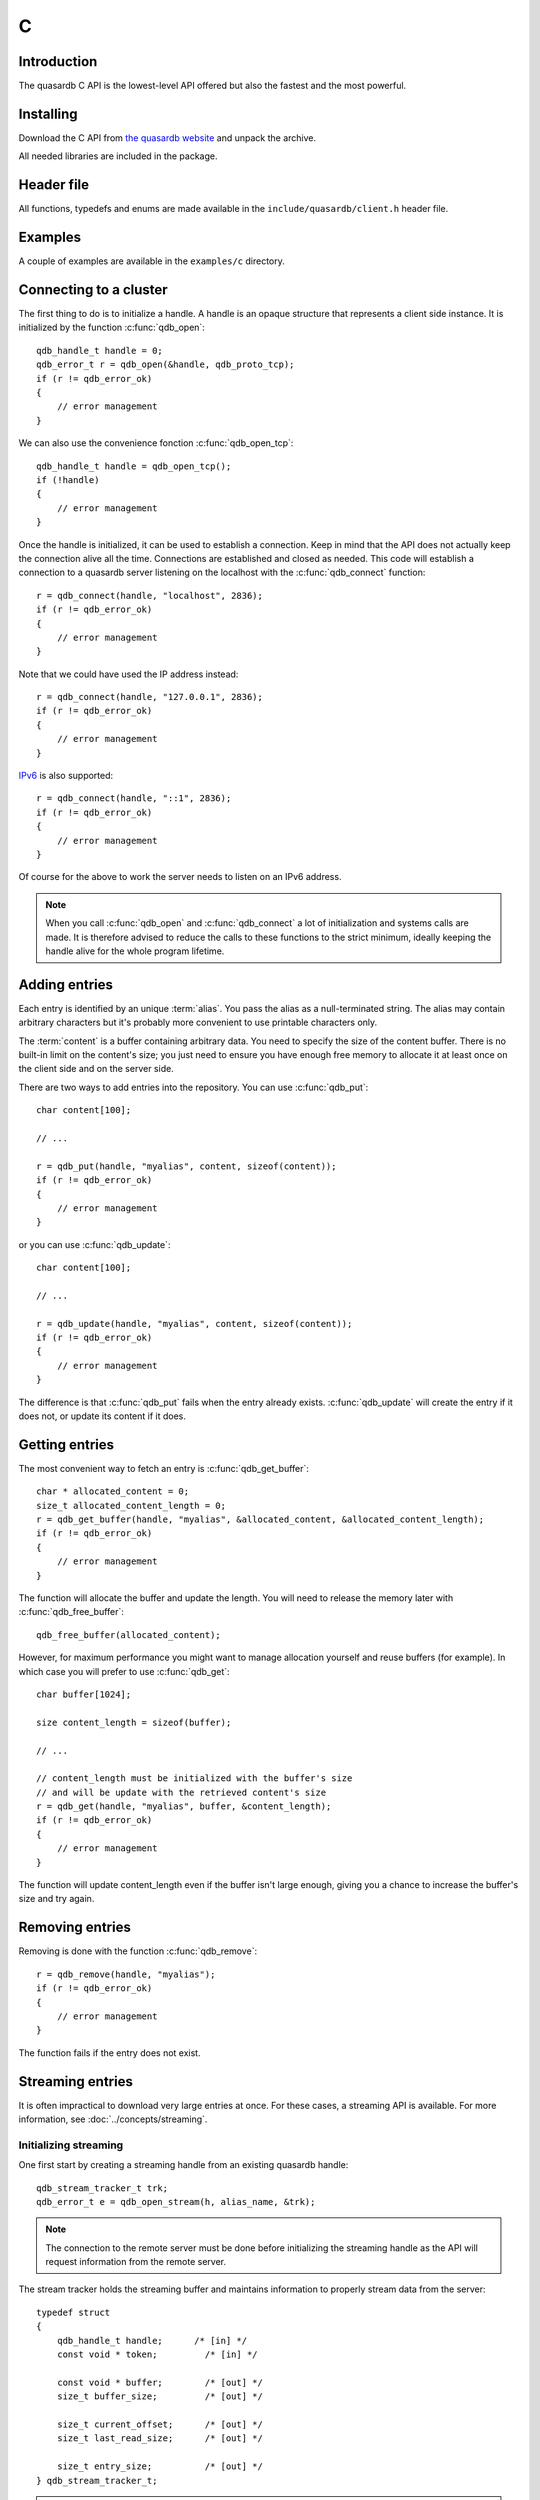 C
==

.. highlight:: c

Introduction
--------------

The quasardb C API is the lowest-level API offered but also the fastest and the most powerful.

Installing
--------------

Download the C API from `the quasardb website <http://www.quasardb.com/downloads.html>`_ and unpack the archive.

All needed libraries are included in the package.

Header file
--------------

All functions, typedefs and enums are made available in the ``include/quasardb/client.h`` header file.

Examples
--------------

A couple of examples are available in the ``examples/c`` directory.

Connecting to a cluster
--------------------------

The first thing to do is to initialize a handle.
A handle is an opaque structure that represents a client side instance.
It is initialized by the function :c:func:`qdb_open`: ::

    qdb_handle_t handle = 0;
    qdb_error_t r = qdb_open(&handle, qdb_proto_tcp);
    if (r != qdb_error_ok)
    {
        // error management
    }

We can also use the convenience fonction :c:func:`qdb_open_tcp`: ::

    qdb_handle_t handle = qdb_open_tcp();
    if (!handle)
    {
        // error management
    }

Once the handle is initialized, it can be used to establish a connection. Keep in mind that the API does not actually keep the connection alive all the time. Connections are established and closed as needed. This code will establish a connection to a quasardb server listening on the localhost with the :c:func:`qdb_connect` function: ::

    r = qdb_connect(handle, "localhost", 2836);
    if (r != qdb_error_ok)
    {
        // error management
    }

Note that we could have used the IP address instead: ::

    r = qdb_connect(handle, "127.0.0.1", 2836);
    if (r != qdb_error_ok)
    {
        // error management
    }

`IPv6 <http://en.wikipedia.org/wiki/IPv6>`_ is also supported: ::

    r = qdb_connect(handle, "::1", 2836);
    if (r != qdb_error_ok)
    {
        // error management
    }

Of course for the above to work the server needs to listen on an IPv6 address.

.. note::
    When you call :c:func:`qdb_open` and :c:func:`qdb_connect` a lot of initialization and systems calls are made. It is therefore advised to reduce the calls to these functions to the strict minimum, ideally keeping the handle alive for the whole program lifetime.


Adding entries
-----------------

Each entry is identified by an unique :term:`alias`. You pass the alias as a null-terminated string.
The alias may contain arbitrary characters but it's probably more convenient to use printable characters only.

The :term:`content` is a buffer containing arbitrary data. You need to specify the size of the content buffer. There is no built-in limit on the content's size; you just need to ensure you have enough free memory to allocate it at least once on the client side and on the server side.

There are two ways to add entries into the repository. You can use :c:func:`qdb_put`: ::

    char content[100];

    // ...

    r = qdb_put(handle, "myalias", content, sizeof(content));
    if (r != qdb_error_ok)
    {
        // error management
    }

or you can use :c:func:`qdb_update`: ::

    char content[100];

    // ...

    r = qdb_update(handle, "myalias", content, sizeof(content));
    if (r != qdb_error_ok)
    {
        // error management
    }

The difference is that :c:func:`qdb_put` fails when the entry already exists. :c:func:`qdb_update` will create the entry if it does not, or update its content if it does.

Getting entries
--------------------

The most convenient way to fetch an entry is :c:func:`qdb_get_buffer`::

    char * allocated_content = 0;
    size_t allocated_content_length = 0;
    r = qdb_get_buffer(handle, "myalias", &allocated_content, &allocated_content_length);
    if (r != qdb_error_ok)
    {
        // error management
    }

The function will allocate the buffer and update the length. You will need to release the memory later with :c:func:`qdb_free_buffer`::

    qdb_free_buffer(allocated_content);

However, for maximum performance you might want to manage allocation yourself and reuse buffers (for example). In which case you will prefer to use :c:func:`qdb_get`::

    char buffer[1024];

    size content_length = sizeof(buffer);

    // ...

    // content_length must be initialized with the buffer's size
    // and will be update with the retrieved content's size
    r = qdb_get(handle, "myalias", buffer, &content_length);
    if (r != qdb_error_ok)
    {
        // error management
    }

The function will update content_length even if the buffer isn't large enough, giving you a chance to increase the buffer's size and try again.


Removing entries
---------------------

Removing is done with the function :c:func:`qdb_remove`::

    r = qdb_remove(handle, "myalias");
    if (r != qdb_error_ok)
    {
        // error management
    }

The function fails if the entry does not exist.


Streaming entries
--------------------

It is often impractical to download very large entries at once. For these cases, a streaming API is available. For more information, see :doc:`../concepts/streaming`.

Initializing streaming
^^^^^^^^^^^^^^^^^^^^^^^^^^^^^

One first start by creating a streaming handle from an existing quasardb handle::

    qdb_stream_tracker_t trk;
    qdb_error_t e = qdb_open_stream(h, alias_name, &trk);

.. note::
    The connection to the remote server must be done before initializing the streaming handle as the API will request information from the remote server.

The stream tracker holds the streaming buffer and maintains information to properly stream data from the server::

    typedef struct
    {
        qdb_handle_t handle;      /* [in] */
        const void * token;         /* [in] */

        const void * buffer;        /* [out] */
        size_t buffer_size;         /* [out] */

        size_t current_offset;      /* [out] */
        size_t last_read_size;      /* [out] */

        size_t entry_size;          /* [out] */
    } qdb_stream_tracker_t;

.. warning::
    The streaming buffer is read only. Freeing or writing to the streaming buffer results in undefined behaviour.

The buffer size can be adjusted with :c:func:`qdb_set_option` and the qdb_o_stream_buffer_size option. It accepts an integer representing the number of bytes the streaming buffer should have. The default size is 1 MiB. The buffer cannot be smaller than 1024 bytes or greater than 10 MiB. The buffer size must be adjusted **prior** to calling :c:func:`qdb_open_stream`.

All streaming handles have a dedicated streaming buffer, it is therefore safe to stream from different handles at the same time. However, having many streaming handles open at the same time may result in an important memory usage.

Streaming data from the server
^^^^^^^^^^^^^^^^^^^^^^^^^^^^^^^^^^^^^^^^^^^^^^^

Once the streaming context is properly initialized, one may start streaming with :c:func:`qdb_get_stream`::

    while(trk.current_offset < trk.entry_size)
    {
        e = qdb_get_stream(&trk);
        if (e != qdb_e_ok)
        {
            // handle error
            break;
        }

        // process content in trk.buffer
        // the size of the data available in the buffer is last_read_size
    }

If the content you are streaming is being modified by another user, :c:func:`qdb_get_stream` will return qdb_e_conflict. If you attempt to stream beyond the end, the function will return qdb_e_out_of_bounds.

After each call, the values in the streaming context are updated. 

Seeking the stream
^^^^^^^^^^^^^^^^^^^^^^^^^^^^^^^^

It might be desirable to go directly to a specific point in the stream. The user cannot update directly the qdb_stream_tracker_t structure as the values in the structure are ignored by the API (they are *write only* from the point of view of the API). To update the offset, one uses the :c:func:`qdb_set_stream_offset`::

    // go directly to the 1024th byte in the stream
    qdb_set_stream_offset(&trk, 1024);

The offset must be within bounds. The user may refer to the entry_size member field of the qdb_stream_tracker_t to check that it is within bounds. 

Closing the stream
^^^^^^^^^^^^^^^^^^^^^^^^^^^^^^^^

Once the last byte of the stream has been read, the user may:

    * Rewind with :c:func:`qdb_set_stream_offset` or
    * Close the stream

Calling qdb_get_stream once the end of the stream has been reached will result in a qdb_e_out_of_bounds error.

The stream is closed with :c:func:`qdb_close_stream`::

    qdb_close_stream(&trk);

Closing the stream will free the streaming buffer and release all resources needed to manage the stream. Not closing the stream will result in memory and resources leaks.

.. warning::
    Calling :c:func:`qdb_close` **does not** close all open streams. 

Cleaning up
--------------------

When you are done working with a quasardb repository, call :c:func:`qdb_close`::

    qdb_close(handle);

:c:func:`qdb_close` **does not** release memory allocated by :c:func:`qdb_get_buffer`. You will need to make appropriate calls to :c:func:`qdb_free_buffer` for each call to :c:func:`qdb_get_buffer`.

.. note ::

    Avoid opening and closing connections needlessly. A handle consumes very little memory and resources. It is safe to keep it open for the whole duration of
    your program.

Reference
----------------

.. c:type:: qdb_handle_t

    An opaque handle that represents a quasardb client instance.

.. c:type:: qdb_stream_tracker_t

    A structure used to track a stream state. 

.. c:type:: qdb_error_t

    An enum representing possible error codes returned by the API functions. "No error" evaluates to 0.

.. c:type:: qdb_protocol_t

    An enum representing available network protocols.

.. c:function:: const char * qdb_error(qdb_error_t error, char * message, size_t message_length)

    Translates an error into a meaningful message.

    :param error: An error code of type :c:type:`qdb_handle_t`
    :param message: A pointer to a buffer that will received the translated error message.
    :param message_length: The length of the buffer that will received the translated error message, in bytes.
    :return: A pointer to the buffer that received the translated error message.

.. c:function:: const char * qdb_version(void)

    Returns a null terminated string describing the API version. The buffer is API managed and should not be freed or written to by the caller.

    :return: A pointer to a null terminated string describing the API version.

.. c:function:: const char * qdb_build(void)

    Returns a null terminated string with a build number and date. The buffer is API managed and should be be freed or written to by the caller.

    :return: A pointer to a null terminated string describing the build number and date.

.. c:function:: qdb_error_t qdb_open(qdb_handle_t * handle, qdb_protocol_t proto)

    Creates a client instance. To avoid resource and memory leaks, the :c:func:`qdb_close` must be used on the initialized handle when it is no longer needed.

    :param handle: A pointer to a :c:type:`qdb_handle_t` that will be initialized to represent a new client instance.
    :param proto: The protocol to use of type :c:type:`qdb_protocol_t`
    :return: An error code of type :c:type:`qdb_error_t`

.. c:function:: qdb_handle_t qdb_open_tcp(void)

    Creates a client instance for the TCP network protocol. This is a convenience function.

    :return: A valid handle when successful, 0 in case of failure. The handle must be closed with :c:func:`qdb_close`.

.. c:function:: qdb_error_t qdb_set_option(qdb_handle_t handle, qdb_option_t option, ...)

    Sets an option for the given quasardb handle.

    :param handle: An initialized handle (see :c:func:`qdb_open` and :c:func:`qdb_open_tcp`)
    :param option: The option to set.

    :return: An error code of type :c:type:`qdb_error_t`

.. c:function:: qdb_error_t qdb_connect(qdb_handle_t handle, const char * host, unsigned short port)

    Binds the client instance to a quasardb :term:`server` and connects to it.

    :param handle: An initialized handle (see :c:func:`qdb_open` and :c:func:`qdb_open_tcp`)
    :param host: A pointer to a null terminated string representing the IP address or the name of the server to which to connect
    :param port: The port number used by the server. The default quasardb port is 2836.

    :return: An error code of type :c:type:`qdb_error_t`

.. c:function:: qdb_error_t qdb_close(qdb_handle_t handle)

    Terminates all connections and releases all client-side allocated resources.

    :param handle: An initialized handle (see :c:func:`qdb_open` and :c:func:`qdb_open_tcp`)

    :return: An error code of type :c:type:`qdb_error_t`

.. c:function:: qdb_error_t qdb_get(qdb_handle_t handle, const char * alias, char * content, size_t * content_length)

    Retrieves an :term:`entry`'s content from the quasardb server. The caller is responsible for allocating and freeing the provided buffer.

    If the entry does not exist, the function will fail and return ``qdb_e_alias_not_found``.

    If the buffer is not large enough to hold the data, the function will fail and return ``qdb_e_buffer_too_small``. The content length will nevertheless be updated so that the caller may resize its buffer and try again.

    The handle must be initialized (see :c:func:`qdb_open` and :c:func:`qdb_open_tcp`) and the connection established (see :c:func:`qdb_connect`).

    :param handle: An initialized handle
    :param alias: A pointer to a null terminated string representing the entry's alias whose content is to be retrieved.
    :param content: A pointer to an user allocated buffer that will receive the entry's content.
    :param content_length: A pointer to a size_t initialized with the length of the destination buffer, in bytes. It will be updated with the length of the retrieved content, even if the buffer is not large enough to hold all the data.

    :return: An error code of type :c:type:`qdb_error_t`

.. c:function::  qdb_error_t qdb_get_buffer(qdb_handle_t handle, const char * alias, char ** content, size_t * content_length)

    Retrieves an :term:`entry`'s content from the quasardb server.

    If the entry does not exist, the function will fail and return ``qdb_e_alias_not_found``.

    The function will allocate a buffer large enough to hold the entry's content. This buffer must be released by the caller with a call to :c:func:`qdb_close`.

    The handle must be initialized (see :c:func:`qdb_open` and :c:func:`qdb_open_tcp`) and the connection established (see :c:func:`qdb_connect`).

    :param handle: An initialized handle (see :c:func:`qdb_open` and :c:func:`qdb_open_tcp`)
    :param alias: A pointer to a null terminated string representing the entry's alias whose content is to be retrieved.
    :param content: A pointer to a pointer that will be set to a function-allocated buffer holding the entry's content.
    :param content_length: A pointer to a size_t that will be set to the content's size, in bytes.

    :return: An error code of type :c:type:`qdb_error_t`

.. c:function:: void qdb_free_buffer(char * buffer)

    Frees a buffer allocated by :c:func:`qdb_get_buffer`.

    :param buffer: A pointer to a buffer to release allocated by :c:func:`qdb_get_buffer`.

    :return: This function does not return a value.

.. c:function:: qdb_error_t qdb_put(qdb_handle_t handle, const char * alias, const char * content, size_t content_length)

    Adds an :term:`entry` to the quasardb server. If the entry already exists the function will fail and will return ``qdb_e_alias_already_exists``.

    The handle must be initialized (see :c:func:`qdb_open` and :c:func:`qdb_open_tcp`) and the connection established (see :c:func:`qdb_connect`).

    :param handle: An initialized handle (see :c:func:`qdb_open` and :c:func:`qdb_open_tcp`)
    :param alias: A pointer to a null terminated string representing the entry's alias to create.
    :param content: A pointer to a buffer that represents the entry's content to be added to the server.
    :param content_length: The length of the entry's content, in bytes.

    :return: An error code of type :c:type:`qdb_error_t`

.. c:function:: qdb_error_t qdb_update(qdb_handle_t handle, const char * alias, const char * content, size_t content_length)

    Updates an :term:`entry` on the quasardb server. If the entry already exists, the content will be updated. If the entry does not exist, it will be created.

    The handle must be initialized (see :c:func:`qdb_open` and :c:func:`qdb_open_tcp`) and the connection established (see :c:func:`qdb_connect`).

    :param handle: An initialized handle (see :c:func:`qdb_open` and :c:func:`qdb_open_tcp`)
    :param alias: A pointer to a null terminated string representing the entry's alias to update.
    :param content: A pointer to a buffer that represents the entry's content to be updated to the server.
    :param content_length: The length of the entry's content, in bytes.

    :return: An error code of type :c:type:`qdb_error_t`

.. c:function:: qdb_error_t qdb_get_buffer_update(qdb_handle_t handle, const char * alias, const char * update_content, size_t update_content_length, char ** get_content, size_t * get_content_length)

    Atomically gets and updates (in this order) the :term:`entry` on the quasardb server. The entry must already exists.

    The handle must be initialized (see :c:func:`qdb_open` and :c:func:`qdb_open_tcp`) and the connection established (see :c:func:`qdb_connect`).

    :param handle: An initialized handle (see :c:func:`qdb_open` and :c:func:`qdb_open_tcp`)
    :param alias: A pointer to a null terminated string representing the entry's alias to update.
    :param update_content: A pointer to a buffer that represents the entry's content to be updated to the server.
    :param update_content_length: The length of the buffer, in bytes.
    :param get_content: A pointer to a pointer that will be set to a function-allocated buffer holding the entry's content, before the update.
    :param get_content_length: A pointer to a size_t that will be set to the content's size, in bytes.

    :return: An error code of type :c:type:`qdb_error_t`

.. c:function:: qdb_error_t qdb_compare_and_swap(qdb_handle_t handle, const char * alias, const char * new_value, size_t new_value_length, const char * comparand, size_t comparand_length, char ** original_value, size_t * original_value_length)

    Atomically compares the :term:`entry` with comparand and updates it to new_value if, and only if, they match. Always return the original value of the entry.

    The handle must be initialized (see :c:func:`qdb_open` and :c:func:`qdb_open_tcp`) and the connection established (see :c:func:`qdb_connect`).

    :param handle: An initialized handle (see :c:func:`qdb_open` and :c:func:`qdb_open_tcp`)
    :param alias: A pointer to a null terminated string representing the entry's alias to compare to.
    :param new_value: A pointer to a buffer that represents the entry's content to be updated to the server in case of match.
    :param new_value: The length of the buffer, in bytes.
    :param comparand: A pointer to a buffer that represents the entry's content to be compared to.
    :param new_value: The length of the buffer, in bytes.
    :param original_value: A pointer to a pointer that will be set to a function-allocated buffer holding the entry's original content, before the update, if any.
    :param original_value_length: A pointer to a size_t that will be set to the content's size, in bytes.

    :return: An error code of type :c:type:`qdb_error_t`

.. c:function:: qdb_error_t qdb_open_stream(qdb_handle_t handle, const char * alias, qdb_stream_tracker_t * stream_tracker)

    Opens, allocates and initializes all resources necessary to stream the :term:`entry` from the server. The size of the streaming buffer is specified by the qdb_o_stream_buffer_size option (see :c:func:`qdb_set_option`).

    The entry_size field of the stream_tracker structure will be updated to the total size, in bytes, of the entry on the remote server. The offset is initially set to 0.

    The handle must be initialized (see :c:func:`qdb_open` and :c:func:`qdb_open_tcp`) and the connection established (see :c:func:`qdb_connect`).

    :param handle: An initialized handle (see :c:func:`qdb_open` and :c:func:`qdb_open_tcp`)
    :param alias: A pointer to a null terminated string representing the entry's alias to stream.
    :param stream_tracker: A pointer to a caller allocated structure that will receive the stream tracker handle and information.

    :return: An error code of type :c:type:`qdb_error_t`

.. c:function:: qdb_error_t qdb_get_stream(qdb_stream_tracker_t * stream_tracker)

    Streams bytes from the buffer into the stream buffer. It will get at most as many bytes as the stream buffer may old, or the remainder if it cannot fill the stream buffer. 

    It will stream at current_offset as informed in the stream_tracker structure. Note that, however, the api will ignore changes made by the user to this value and update it to the correct value when it returns from the call.

    Once the end of the buffer has been reached, it must be either closed or rewound.

    The stream_tracker structure must have been initialized by :c:func:`qdb_open_stream`.

    :param stream_tracker: An initialized stream handle (see :c:func:`qdb_open_stream`).

    :return: An error code of type :c:type:`qdb_error_t`

.. c:function:: qdb_error_t qdb_set_stream_offset(qdb_stream_tracker_t * stream_tracker, size_t new_offset)

    Sets the streaming offset to the value specified by new_offset, in bytes. The offset may not point at or beyond the end of the :term:`entry`.

    :param stream_tracker: An initialized stream handle (see :c:func:`qdb_open_stream`).
    :param new_offset: The offset to stream from, in bytes.

    :return: An error code of type :c:type:`qdb_error_t`

.. c:function:: qdb_error_t qdb_close_stream(qdb_stream_tracker_t * stream_tracker)

    Closes the stream and frees all allocated resources. 

    :param stream_tracker: An initialized stream handle (see :c:func:`qdb_open_stream`).

    :return: An error code of type :c:type:`qdb_error_t`

.. c:function:: qdb_error_t qdb_remove(qdb_handle_t handle, const char * alias)

    Removes an :term:`entry` from the quasardb server. If the entry does not exist, the function will fail and return ``qdb_e_alias_not_found``.

    The handle must be initialized (see :c:func:`qdb_open` and :c:func:`qdb_open_tcp`) and the connection established (see :c:func:`qdb_connect`).

    :param handle: An initialized handle (see :c:func:`qdb_open` and :c:func:`qdb_open_tcp`)
    :param alias: A pointer to a null terminated string representing the entry's alias to delete.

    :return: An error code of type :c:type:`qdb_error_t`

.. c:function:: qdb_error_t qdb_remove_all(qdb_handle_t handle)

    Removes all the entries on all the nodes of the quasardb cluster. The function returns when the command has been dispatched and executed on the whole cluster or an error occurred.

    This call is *not* atomic: if the command cannot be dispatched on the whole cluster, it will be dispatched on as many nodes as possible and the function will return with a qdb_e_ok code. 

    The handle must be initialized (see :c:func:`qdb_open` and :c:func:`qdb_open_tcp`) and the connection established (see :c:func:`qdb_connect`).

    :return: An error code of type :c:type:`qdb_error_t`

    .. caution:: This function is meant for very specific use cases and its usage is discouraged.
